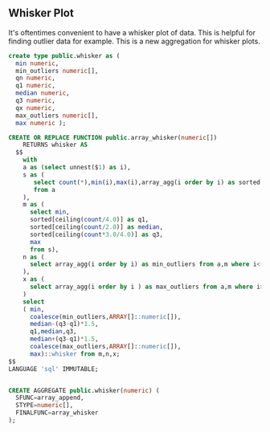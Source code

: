 ** Whisker Plot
#+PROPERTY: header-args:sql :engine postgresql :cmdline "service=datafest201912-local" :tangle yes


It's oftentimes convenient to have a whisker plot of data.  This is helpful for
finding outlier data for example.  This is a new aggregation for whisker plots.

#+BEGIN_SRC sql
create type public.whisker as (
  min numeric,
  min_outliers numeric[],
  qn numeric,
  q1 numeric,
  median numeric,
  q3 numeric,
  qx numeric,
  max_outliers numeric[],
  max numeric );

CREATE OR REPLACE FUNCTION public.array_whisker(numeric[])
    RETURNS whisker AS
  $$
    with
    a as (select unnest($1) as i),
    s as (
       select count(*),min(i),max(i),array_agg(i order by i) as sorted
       from a
    ),
    m as (
      select min,
      sorted[ceiling(count/4.0)] as q1,
      sorted[ceiling(count/2.0)] as median,
      sorted[ceiling(count*3.0/4.0)] as q3,
      max
      from s),
    n as (
      select array_agg(i order by i) as min_outliers from a,m where i<(median-(q3-q1)*1.5)
    ),
    x as (
      select array_agg(i order by i ) as max_outliers from a,m where i>(median+(q3-q1)*1.5)
    )
    select
    ( min,
      coalesce(min_outliers,ARRAY[]::numeric[]),
      median-(q3-q1)*1.5,
      q1,median,q3,
      median+(q3-q1)*1.5,
      coalesce(max_outliers,ARRAY[]::numeric[]),
      max)::whisker from m,n,x;
$$
LANGUAGE 'sql' IMMUTABLE;


CREATE AGGREGATE public.whisker(numeric) (
  SFUNC=array_append,
  STYPE=numeric[],
  FINALFUNC=array_whisker
);

#+END_SRC

#+RESULTS:
| CREATE TYPE      |
|------------------|
| CREATE FUNCTION  |
| CREATE AGGREGATE |
